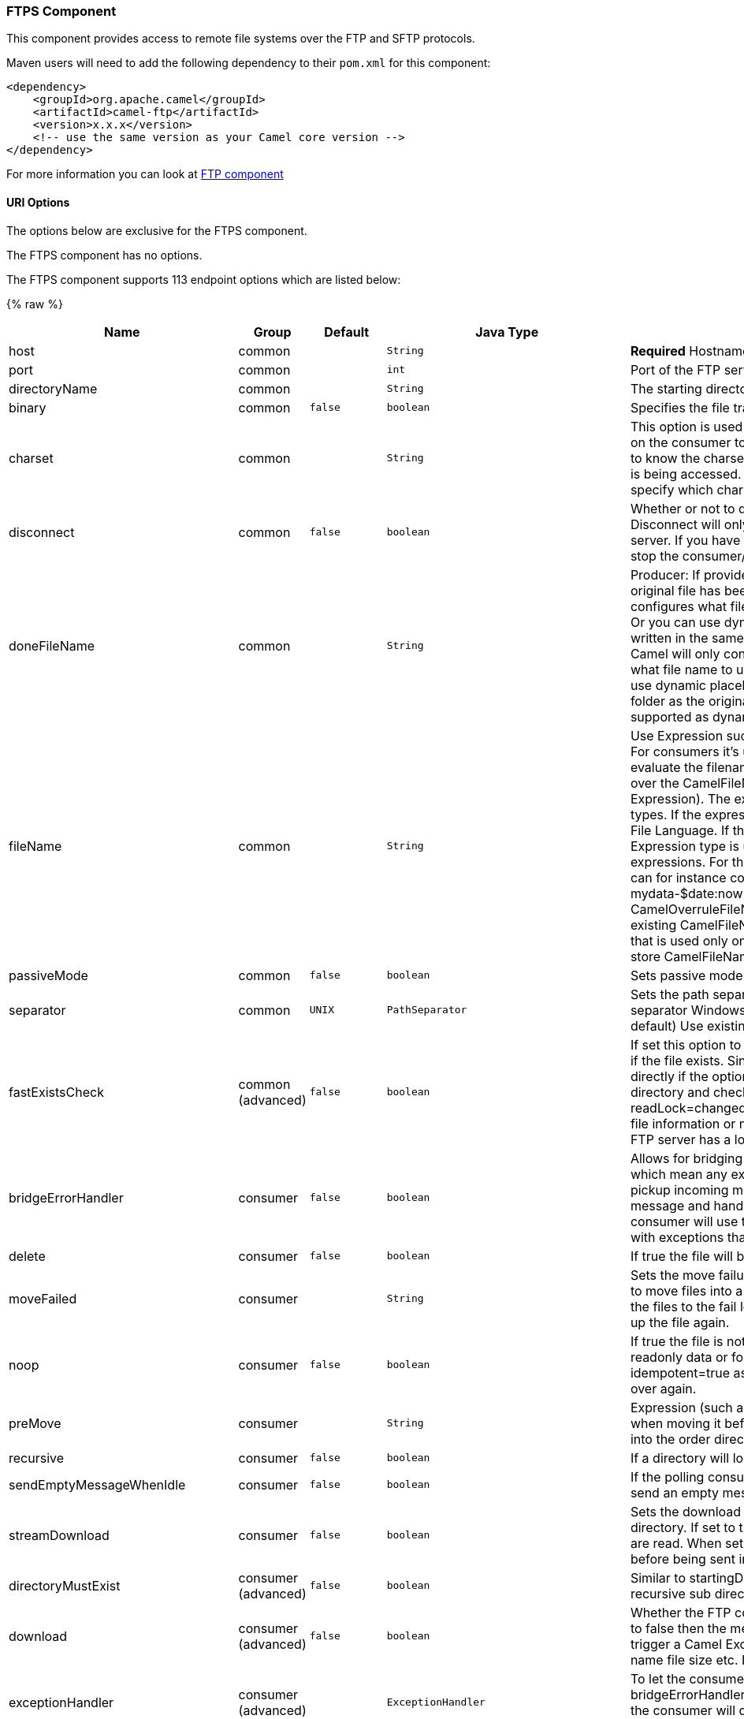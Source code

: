 [[FTPSComponent]]
FTPS Component
~~~~~~~~~~~~~~

This component provides access to remote file systems over the FTP and
SFTP protocols.

Maven users will need to add the following dependency to their `pom.xml`
for this component:

[source,xml]
-----------------------------------------------------------------------
<dependency>
    <groupId>org.apache.camel</groupId>
    <artifactId>camel-ftp</artifactId>
    <version>x.x.x</version>
    <!-- use the same version as your Camel core version -->
</dependency>
-----------------------------------------------------------------------

For more information you can look at link:ftp.html[FTP component]

[[FTPS-URIOptions]]
URI Options
^^^^^^^^^^^

The options below are exclusive for the FTPS component.

// component options: START
The FTPS component has no options.
// component options: END


// endpoint options: START
The FTPS component supports 113 endpoint options which are listed below:

{% raw %}
[width="100%",cols="2,1,1m,1m,5",options="header"]
|=======================================================================
| Name | Group | Default | Java Type | Description
| host | common |  | String | *Required* Hostname of the FTP server
| port | common |  | int | Port of the FTP server
| directoryName | common |  | String | The starting directory
| binary | common | false | boolean | Specifies the file transfer mode BINARY or ASCII. Default is ASCII (false).
| charset | common |  | String | This option is used to specify the encoding of the file. You can use this on the consumer to specify the encodings of the files which allow Camel to know the charset it should load the file content in case the file content is being accessed. Likewise when writing a file you can use this option to specify which charset to write the file as well.
| disconnect | common | false | boolean | Whether or not to disconnect from remote FTP server right after use. Disconnect will only disconnect the current connection to the FTP server. If you have a consumer which you want to stop then you need to stop the consumer/route instead.
| doneFileName | common |  | String | Producer: If provided then Camel will write a 2nd done file when the original file has been written. The done file will be empty. This option configures what file name to use. Either you can specify a fixed name. Or you can use dynamic placeholders. The done file will always be written in the same folder as the original file. Consumer: If provided Camel will only consume files if a done file exists. This option configures what file name to use. Either you can specify a fixed name. Or you can use dynamic placeholders.The done file is always expected in the same folder as the original file. Only $file.name and $file.name.noext is supported as dynamic placeholders.
| fileName | common |  | String | Use Expression such as File Language to dynamically set the filename. For consumers it's used as a filename filter. For producers it's used to evaluate the filename to write. If an expression is set it take precedence over the CamelFileName header. (Note: The header itself can also be an Expression). The expression options support both String and Expression types. If the expression is a String type it is always evaluated using the File Language. If the expression is an Expression type the specified Expression type is used - this allows you for instance to use OGNL expressions. For the consumer you can use it to filter filenames so you can for instance consume today's file using the File Language syntax: mydata-$date:now:yyyyMMdd.txt. The producers support the CamelOverruleFileName header which takes precedence over any existing CamelFileName header; the CamelOverruleFileName is a header that is used only once and makes it easier as this avoids to temporary store CamelFileName and have to restore it afterwards.
| passiveMode | common | false | boolean | Sets passive mode connections. Default is active mode connections.
| separator | common | UNIX | PathSeparator | Sets the path separator to be used. UNIX = Uses unix style path separator Windows = Uses windows style path separator Auto = (is default) Use existing path separator in file name
| fastExistsCheck | common (advanced) | false | boolean | If set this option to be true camel-ftp will use the list file directly to check if the file exists. Since some FTP server may not support to list the file directly if the option is false camel-ftp will use the old way to list the directory and check if the file exists. This option also influences readLock=changed to control whether it performs a fast check to update file information or not. This can be used to speed up the process if the FTP server has a lot of files.
| bridgeErrorHandler | consumer | false | boolean | Allows for bridging the consumer to the Camel routing Error Handler which mean any exceptions occurred while the consumer is trying to pickup incoming messages or the likes will now be processed as a message and handled by the routing Error Handler. By default the consumer will use the org.apache.camel.spi.ExceptionHandler to deal with exceptions that will be logged at WARN/ERROR level and ignored.
| delete | consumer | false | boolean | If true the file will be deleted after it is processed successfully.
| moveFailed | consumer |  | String | Sets the move failure expression based on Simple language. For example to move files into a .error subdirectory use: .error. Note: When moving the files to the fail location Camel will handle the error and will not pick up the file again.
| noop | consumer | false | boolean | If true the file is not moved or deleted in any way. This option is good for readonly data or for ETL type requirements. If noop=true Camel will set idempotent=true as well to avoid consuming the same files over and over again.
| preMove | consumer |  | String | Expression (such as File Language) used to dynamically set the filename when moving it before processing. For example to move in-progress files into the order directory set this value to order.
| recursive | consumer | false | boolean | If a directory will look for files in all the sub-directories as well.
| sendEmptyMessageWhenIdle | consumer | false | boolean | If the polling consumer did not poll any files you can enable this option to send an empty message (no body) instead.
| streamDownload | consumer | false | boolean | Sets the download method to use when not using a local working directory. If set to true the remote files are streamed to the route as they are read. When set to false the remote files are loaded into memory before being sent into the route.
| directoryMustExist | consumer (advanced) | false | boolean | Similar to startingDirectoryMustExist but this applies during polling recursive sub directories.
| download | consumer (advanced) | false | boolean | Whether the FTP consumer should download the file. If this option is set to false then the message body will be null but the consumer will still trigger a Camel Exchange that has details about the file such as file name file size etc. It's just that the file will not be downloaded.
| exceptionHandler | consumer (advanced) |  | ExceptionHandler | To let the consumer use a custom ExceptionHandler. Notice if the option bridgeErrorHandler is enabled then this options is not in use. By default the consumer will deal with exceptions that will be logged at WARN/ERROR level and ignored.
| exchangePattern | consumer (advanced) |  | ExchangePattern | Sets the exchange pattern when the consumer creates an exchange.
| ignoreFileNotFoundOrPermissionError | consumer (advanced) | false | boolean | Whether to ignore when trying to download a file which does not exist or due to permission error. By default when a file does not exists or insufficient permission then an exception is thrown. Setting this option to true allows to ignore that instead.
| inProgressRepository | consumer (advanced) |  | String> | A pluggable in-progress repository org.apache.camel.spi.IdempotentRepository. The in-progress repository is used to account the current in progress files being consumed. By default a memory based repository is used.
| localWorkDirectory | consumer (advanced) |  | String | When consuming a local work directory can be used to store the remote file content directly in local files to avoid loading the content into memory. This is beneficial if you consume a very big remote file and thus can conserve memory.
| onCompletionExceptionHandler | consumer (advanced) |  | ExceptionHandler | To use a custom org.apache.camel.spi.ExceptionHandler to handle any thrown exceptions that happens during the file on completion process where the consumer does either a commit or rollback. The default implementation will log any exception at WARN level and ignore.
| pollStrategy | consumer (advanced) |  | PollingConsumerPollStrategy | A pluggable org.apache.camel.PollingConsumerPollingStrategy allowing you to provide your custom implementation to control error handling usually occurred during the poll operation before an Exchange have been created and being routed in Camel.
| processStrategy | consumer (advanced) |  | GenericFileProcessStrategy<T> | A pluggable org.apache.camel.component.file.GenericFileProcessStrategy allowing you to implement your own readLock option or similar. Can also be used when special conditions must be met before a file can be consumed such as a special ready file exists. If this option is set then the readLock option does not apply.
| receiveBufferSize | consumer (advanced) | 32768 | int | The receive (download) buffer size Used only by FTPClient
| startingDirectoryMustExist | consumer (advanced) | false | boolean | Whether the starting directory must exist. Mind that the autoCreate option is default enabled which means the starting directory is normally auto created if it doesn't exist. You can disable autoCreate and enable this to ensure the starting directory must exist. Will thrown an exception if the directory doesn't exist.
| useList | consumer (advanced) | true | boolean | Whether to allow using LIST command when downloading a file. Default is true. In some use cases you may want to download a specific file and are not allowed to use the LIST command and therefore you can set this option to false.
| fileExist | producer | Override | GenericFileExist | What to do if a file already exists with the same name. Override which is the default replaces the existing file. Append - adds content to the existing file. Fail - throws a GenericFileOperationException indicating that there is already an existing file. Ignore - silently ignores the problem and does not override the existing file but assumes everything is okay. Move - option requires to use the moveExisting option to be configured as well. The option eagerDeleteTargetFile can be used to control what to do if an moving the file and there exists already an existing file otherwise causing the move operation to fail. The Move option will move any existing files before writing the target file. TryRename Camel is only applicable if tempFileName option is in use. This allows to try renaming the file from the temporary name to the actual name without doing any exists check.This check may be faster on some file systems and especially FTP servers.
| flatten | producer | false | boolean | Flatten is used to flatten the file name path to strip any leading paths so it's just the file name. This allows you to consume recursively into sub-directories but when you eg write the files to another directory they will be written in a single directory. Setting this to true on the producer enforces that any file name in CamelFileName header will be stripped for any leading paths.
| moveExisting | producer |  | String | Expression (such as File Language) used to compute file name to use when fileExist=Move is configured. To move files into a backup subdirectory just enter backup. This option only supports the following File Language tokens: file:name file:name.ext file:name.noext file:onlyname file:onlyname.noext file:ext and file:parent. Notice the file:parent is not supported by the FTP component as the FTP component can only move any existing files to a relative directory based on current dir as base.
| tempFileName | producer |  | String | The same as tempPrefix option but offering a more fine grained control on the naming of the temporary filename as it uses the File Language.
| tempPrefix | producer |  | String | This option is used to write the file using a temporary name and then after the write is complete rename it to the real name. Can be used to identify files being written and also avoid consumers (not using exclusive read locks) reading in progress files. Is often used by FTP when uploading big files.
| allowNullBody | producer (advanced) | false | boolean | Used to specify if a null body is allowed during file writing. If set to true then an empty file will be created when set to false and attempting to send a null body to the file component a GenericFileWriteException of 'Cannot write null body to file.' will be thrown. If the fileExist option is set to 'Override' then the file will be truncated and if set to append the file will remain unchanged.
| chmod | producer (advanced) |  | String | Allows you to set chmod on the stored file. For example chmod=640.
| disconnectOnBatchComplete | producer (advanced) | false | boolean | Whether or not to disconnect from remote FTP server right after a Batch upload is complete. disconnectOnBatchComplete will only disconnect the current connection to the FTP server.
| eagerDeleteTargetFile | producer (advanced) | true | boolean | Whether or not to eagerly delete any existing target file. This option only applies when you use fileExists=Override and the tempFileName option as well. You can use this to disable (set it to false) deleting the target file before the temp file is written. For example you may write big files and want the target file to exists during the temp file is being written. This ensure the target file is only deleted until the very last moment just before the temp file is being renamed to the target filename. This option is also used to control whether to delete any existing files when fileExist=Move is enabled and an existing file exists. If this option copyAndDeleteOnRenameFails false then an exception will be thrown if an existing file existed if its true then the existing file is deleted before the move operation.
| keepLastModified | producer (advanced) | false | boolean | Will keep the last modified timestamp from the source file (if any). Will use the Exchange.FILE_LAST_MODIFIED header to located the timestamp. This header can contain either a java.util.Date or long with the timestamp. If the timestamp exists and the option is enabled it will set this timestamp on the written file. Note: This option only applies to the file producer. You cannot use this option with any of the ftp producers.
| sendNoop | producer (advanced) | true | boolean | Whether to send a noop command as a pre-write check before uploading files to the FTP server. This is enabled by default as a validation of the connection is still valid which allows to silently re-connect to be able to upload the file. However if this causes problems you can turn this option off.
| activePortRange | advanced |  | String | Set the client side port range in active mode. The syntax is: minPort-maxPort Both port numbers are inclusive eg 10000-19999 to include all 1xxxx ports.
| autoCreate | advanced | true | boolean | Automatically create missing directories in the file's pathname. For the file consumer that means creating the starting directory. For the file producer it means the directory the files should be written to.
| bufferSize | advanced | 131072 | int | Write buffer sized in bytes.
| connectTimeout | advanced | 10000 | int | Sets the connect timeout for waiting for a connection to be established Used by both FTPClient and JSCH
| ftpClient | advanced |  | FTPClient | To use a custom instance of FTPClient
| ftpClientConfig | advanced |  | FTPClientConfig | To use a custom instance of FTPClientConfig to configure the FTP client the endpoint should use.
| ftpClientConfigParameters | advanced |  | Map | Used by FtpComponent to provide additional parameters for the FTPClientConfig
| ftpClientParameters | advanced |  | Map | Used by FtpComponent to provide additional parameters for the FTPClient
| maximumReconnectAttempts | advanced |  | int | Specifies the maximum reconnect attempts Camel performs when it tries to connect to the remote FTP server. Use 0 to disable this behavior.
| reconnectDelay | advanced |  | long | Delay in millis Camel will wait before performing a reconnect attempt.
| siteCommand | advanced |  | String | Sets optional site command(s) to be executed after successful login. Multiple site commands can be separated using a new line character (\n).
| soTimeout | advanced | 300000 | int | Sets the so timeout Used only by FTPClient
| stepwise | advanced | true | boolean | Sets whether we should stepwise change directories while traversing file structures when downloading files or as well when uploading a file to a directory. You can disable this if you for example are in a situation where you cannot change directory on the FTP server due security reasons.
| synchronous | advanced | false | boolean | Sets whether synchronous processing should be strictly used or Camel is allowed to use asynchronous processing (if supported).
| throwExceptionOnConnectFailed | advanced | false | boolean | Should an exception be thrown if connection failed (exhausted) By default exception is not thrown and a WARN is logged. You can use this to enable exception being thrown and handle the thrown exception from the org.apache.camel.spi.PollingConsumerPollStrategy rollback method.
| timeout | advanced | 30000 | int | Sets the data timeout for waiting for reply Used only by FTPClient
| antExclude | filter |  | String | Ant style filter exclusion. If both antInclude and antExclude are used antExclude takes precedence over antInclude. Multiple exclusions may be specified in comma-delimited format.
| antFilterCaseSensitive | filter | true | boolean | Sets case sensitive flag on ant fiter
| antInclude | filter |  | String | Ant style filter inclusion. Multiple inclusions may be specified in comma-delimited format.
| eagerMaxMessagesPerPoll | filter | true | boolean | Allows for controlling whether the limit from maxMessagesPerPoll is eager or not. If eager then the limit is during the scanning of files. Where as false would scan all files and then perform sorting. Setting this option to false allows for sorting all files first and then limit the poll. Mind that this requires a higher memory usage as all file details are in memory to perform the sorting.
| exclude | filter |  | String | Is used to exclude files if filename matches the regex pattern (matching is case in-senstive). Notice if you use symbols such as plus sign and others you would need to configure this using the RAW() syntax if configuring this as an endpoint uri. See more details at configuring endpoint uris
| filter | filter |  | GenericFileFilter<T> | Pluggable filter as a org.apache.camel.component.file.GenericFileFilter class. Will skip files if filter returns false in its accept() method.
| filterDirectory | filter |  | String | Filters the directory based on Simple language. For example to filter on current date you can use a simple date pattern such as $date:now:yyyMMdd
| filterFile | filter |  | String | Filters the file based on Simple language. For example to filter on file size you can use $file:size 5000
| idempotent | filter | false | Boolean | Option to use the Idempotent Consumer EIP pattern to let Camel skip already processed files. Will by default use a memory based LRUCache that holds 1000 entries. If noop=true then idempotent will be enabled as well to avoid consuming the same files over and over again.
| idempotentKey | filter |  | String | To use a custom idempotent key. By default the absolute path of the file is used. You can use the File Language for example to use the file name and file size you can do: idempotentKey=$file:name-$file:size
| idempotentRepository | filter |  | String> | A pluggable repository org.apache.camel.spi.IdempotentRepository which by default use MemoryMessageIdRepository if none is specified and idempotent is true.
| include | filter |  | String | Is used to include files if filename matches the regex pattern (matching is case in-senstive). Notice if you use symbols such as plus sign and others you would need to configure this using the RAW() syntax if configuring this as an endpoint uri. See more details at configuring endpoint uris
| maxDepth | filter | 2147483647 | int | The maximum depth to traverse when recursively processing a directory.
| maxMessagesPerPoll | filter |  | int | To define a maximum messages to gather per poll. By default no maximum is set. Can be used to set a limit of e.g. 1000 to avoid when starting up the server that there are thousands of files. Set a value of 0 or negative to disabled it. Notice: If this option is in use then the File and FTP components will limit before any sorting. For example if you have 100000 files and use maxMessagesPerPoll=500 then only the first 500 files will be picked up and then sorted. You can use the eagerMaxMessagesPerPoll option and set this to false to allow to scan all files first and then sort afterwards.
| minDepth | filter |  | int | The minimum depth to start processing when recursively processing a directory. Using minDepth=1 means the base directory. Using minDepth=2 means the first sub directory.
| move | filter |  | String | Expression (such as Simple Language) used to dynamically set the filename when moving it after processing. To move files into a .done subdirectory just enter .done.
| exclusiveReadLockStrategy | lock |  | GenericFileExclusiveReadLockStrategy<T> | Pluggable read-lock as a org.apache.camel.component.file.GenericFileExclusiveReadLockStrategy implementation.
| readLock | lock |  | String | Used by consumer to only poll the files if it has exclusive read-lock on the file (i.e. the file is not in-progress or being written). Camel will wait until the file lock is granted. This option provides the build in strategies: none - No read lock is in use markerFile - Camel creates a marker file (fileName.camelLock) and then holds a lock on it. This option is not available for the FTP component changed - Changed is using file length/modification timestamp to detect whether the file is currently being copied or not. Will at least use 1 sec to determine this so this option cannot consume files as fast as the others but can be more reliable as the JDK IO API cannot always determine whether a file is currently being used by another process. The option readLockCheckInterval can be used to set the check frequency. fileLock - is for using java.nio.channels.FileLock. This option is not avail for the FTP component. This approach should be avoided when accessing a remote file system via a mount/share unless that file system supports distributed file locks. rename - rename is for using a try to rename the file as a test if we can get exclusive read-lock. idempotent - (only for file component) idempotent is for using a idempotentRepository as the read-lock. This allows to use read locks that supports clustering if the idempotent repository implementation supports that. idempotent-changed - (only for file component) idempotent-changed is for using a idempotentRepository and changed as the combined read-lock. This allows to use read locks that supports clustering if the idempotent repository implementation supports that. idempotent-rename - (only for file component) idempotent-rename is for using a idempotentRepository and rename as the combined read-lock. This allows to use read locks that supports clustering if the idempotent repository implementation supports that. Notice: The various read locks is not all suited to work in clustered mode where concurrent consumers on different nodes is competing for the same files on a shared file system. The markerFile using a close to atomic operation to create the empty marker file but its not guaranteed to work in a cluster. The fileLock may work better but then the file system need to support distributed file locks and so on. Using the idempotent read lock can support clustering if the idempotent repository supports clustering such as Hazelcast Component or Infinispan.
| readLockCheckInterval | lock | 1000 | long | Interval in millis for the read-lock if supported by the read lock. This interval is used for sleeping between attempts to acquire the read lock. For example when using the changed read lock you can set a higher interval period to cater for slow writes. The default of 1 sec. may be too fast if the producer is very slow writing the file. Notice: For FTP the default readLockCheckInterval is 5000. The readLockTimeout value must be higher than readLockCheckInterval but a rule of thumb is to have a timeout that is at least 2 or more times higher than the readLockCheckInterval. This is needed to ensure that amble time is allowed for the read lock process to try to grab the lock before the timeout was hit.
| readLockDeleteOrphanLockFiles | lock | true | boolean | Whether or not read lock with marker files should upon startup delete any orphan read lock files which may have been left on the file system if Camel was not properly shutdown (such as a JVM crash). If turning this option to false then any orphaned lock file will cause Camel to not attempt to pickup that file this could also be due another node is concurrently reading files from the same shared directory.
| readLockLoggingLevel | lock | WARN | LoggingLevel | Logging level used when a read lock could not be acquired. By default a WARN is logged. You can change this level for example to OFF to not have any logging. This option is only applicable for readLock of types: changed fileLock rename.
| readLockMarkerFile | lock | true | boolean | Whether to use marker file with the changed rename or exclusive read lock types. By default a marker file is used as well to guard against other processes picking up the same files. This behavior can be turned off by setting this option to false. For example if you do not want to write marker files to the file systems by the Camel application.
| readLockMinAge | lock | 0 | long | This option applied only for readLock=change. This option allows to specify a minimum age the file must be before attempting to acquire the read lock. For example use readLockMinAge=300s to require the file is at last 5 minutes old. This can speedup the changed read lock as it will only attempt to acquire files which are at least that given age.
| readLockMinLength | lock | 1 | long | This option applied only for readLock=changed. This option allows you to configure a minimum file length. By default Camel expects the file to contain data and thus the default value is 1. You can set this option to zero to allow consuming zero-length files.
| readLockRemoveOnCommit | lock | false | boolean | This option applied only for readLock=idempotent. This option allows to specify whether to remove the file name entry from the idempotent repository when processing the file is succeeded and a commit happens. By default the file is not removed which ensures that any race-condition do not occur so another active node may attempt to grab the file. Instead the idempotent repository may support eviction strategies that you can configure to evict the file name entry after X minutes - this ensures no problems with race conditions.
| readLockRemoveOnRollback | lock | true | boolean | This option applied only for readLock=idempotent. This option allows to specify whether to remove the file name entry from the idempotent repository when processing the file failed and a rollback happens. If this option is false then the file name entry is confirmed (as if the file did a commit).
| readLockTimeout | lock | 10000 | long | Optional timeout in millis for the read-lock if supported by the read-lock. If the read-lock could not be granted and the timeout triggered then Camel will skip the file. At next poll Camel will try the file again and this time maybe the read-lock could be granted. Use a value of 0 or lower to indicate forever. Currently fileLock changed and rename support the timeout. Notice: For FTP the default readLockTimeout value is 20000 instead of 10000. The readLockTimeout value must be higher than readLockCheckInterval but a rule of thumb is to have a timeout that is at least 2 or more times higher than the readLockCheckInterval. This is needed to ensure that amble time is allowed for the read lock process to try to grab the lock before the timeout was hit.
| backoffErrorThreshold | scheduler |  | int | The number of subsequent error polls (failed due some error) that should happen before the backoffMultipler should kick-in.
| backoffIdleThreshold | scheduler |  | int | The number of subsequent idle polls that should happen before the backoffMultipler should kick-in.
| backoffMultiplier | scheduler |  | int | To let the scheduled polling consumer backoff if there has been a number of subsequent idles/errors in a row. The multiplier is then the number of polls that will be skipped before the next actual attempt is happening again. When this option is in use then backoffIdleThreshold and/or backoffErrorThreshold must also be configured.
| delay | scheduler | 500 | long | Milliseconds before the next poll. You can also specify time values using units such as 60s (60 seconds) 5m30s (5 minutes and 30 seconds) and 1h (1 hour).
| greedy | scheduler | false | boolean | If greedy is enabled then the ScheduledPollConsumer will run immediately again if the previous run polled 1 or more messages.
| initialDelay | scheduler | 1000 | long | Milliseconds before the first poll starts. You can also specify time values using units such as 60s (60 seconds) 5m30s (5 minutes and 30 seconds) and 1h (1 hour).
| runLoggingLevel | scheduler | TRACE | LoggingLevel | The consumer logs a start/complete log line when it polls. This option allows you to configure the logging level for that.
| scheduledExecutorService | scheduler |  | ScheduledExecutorService | Allows for configuring a custom/shared thread pool to use for the consumer. By default each consumer has its own single threaded thread pool.
| scheduler | scheduler | none | ScheduledPollConsumerScheduler | To use a cron scheduler from either camel-spring or camel-quartz2 component
| schedulerProperties | scheduler |  | Map | To configure additional properties when using a custom scheduler or any of the Quartz2 Spring based scheduler.
| startScheduler | scheduler | true | boolean | Whether the scheduler should be auto started.
| timeUnit | scheduler | MILLISECONDS | TimeUnit | Time unit for initialDelay and delay options.
| useFixedDelay | scheduler | true | boolean | Controls if fixed delay or fixed rate is used. See ScheduledExecutorService in JDK for details.
| shuffle | sort | false | boolean | To shuffle the list of files (sort in random order)
| sortBy | sort |  | String | Built-in sort by using the File Language. Supports nested sorts so you can have a sort by file name and as a 2nd group sort by modified date.
| sorter | sort |  | GenericFile<T>> | Pluggable sorter as a java.util.Comparator class.
| account | security |  | String | Account to use for login
| disableSecureDataChannelDefaults | security | false | boolean | Use this option to disable default options when using secure data channel. This allows you to be in full control what the execPbsz and execProt setting should be used. Default is false
| execPbsz | security |  | Long | When using secure data channel you can set the exec protection buffer size
| execProt | security |  | String | The exec protection level PROT command. C - Clear S - Safe(SSL protocol only) E - Confidential(SSL protocol only) P - Private
| ftpClientKeyStoreParameters | security |  | Map | Set the key store parameters
| ftpClientTrustStoreParameters | security |  | Map | Set the trust store parameters
| isImplicit | security | false | boolean | Set the security mode(Implicit/Explicit). true - Implicit Mode / False - Explicit Mode
| password | security |  | String | Password to use for login
| securityProtocol | security | TLS | String | Set the underlying security protocol.
| sslContextParameters | security |  | SSLContextParameters | Gets the JSSE configuration that overrides any settings in link FtpsEndpointftpClientKeyStoreParameters link ftpClientTrustStoreParameters and link FtpsConfigurationgetSecurityProtocol().
| username | security |  | String | Username to use for login
|=======================================================================
{% endraw %}
// endpoint options: END

